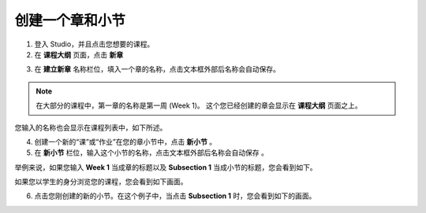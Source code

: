 ***************
创建一个章和小节
***************


1. 登入 Studio，并且点击您想要的课程。

2. 在 **课程大纲** 页面，点击 **新章**

.. image:: Images/C03_01.png  
 :width: 800


3. 在 **建立新章** 名称栏位，填入一个章的名称，点击文本框外部后名称会自动保存。 

.. note::
	
	在大部分的课程中，第一章的名称是第一周 (Week 1)。
	这个您已经创建的章会显示在 **课程大纲** 页面之上。

.. image:: Images/C03_02.png  
 :width: 800


您输入的名称也会显示在课程列表中，如下所述。


.. image:: Images/C03_03.png  
 :width: 800


4. 创建一个新的“课”或“作业”在您的章小节中，点击 **新小节** 。


5. 在 **新小节** 栏位，输入这个小节的名称，点击文本框外部后名称会自动保存 。

举例来说，如果您输入 **Week 1** 当成章的标题以及 **Subsection 1** 当成小节的标题，您会看到如下。


.. image:: Images/C03_04.png  
 :width: 800


如果您以学生的身分浏览您的课程，您会看到如下画面。


.. image:: Images/C03_05.png  
 :width: 800


6. 点击您刚创建的新的小节。在这个例子中，当点击 **Subsection 1** 时，您会看到如下的画面。


.. image:: Images/C03_06.png  
 :width: 800
